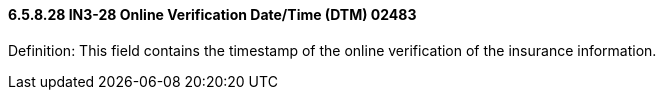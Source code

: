 ==== 6.5.8.28 IN3-28 Online Verification Date/Time (DTM) 02483

Definition: This field contains the timestamp of the online verification of the insurance information.

